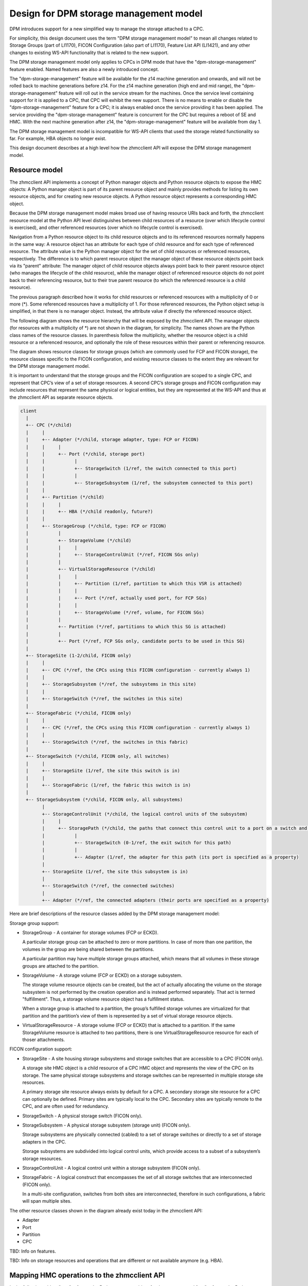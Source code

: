 .. Copyright 2018 IBM Corp. All Rights Reserved.
..
.. Licensed under the Apache License, Version 2.0 (the "License");
.. you may not use this file except in compliance with the License.
.. You may obtain a copy of the License at
..
..    http://www.apache.org/licenses/LICENSE-2.0
..
.. Unless required by applicable law or agreed to in writing, software
.. distributed under the License is distributed on an "AS IS" BASIS,
.. WITHOUT WARRANTIES OR CONDITIONS OF ANY KIND, either express or implied.
.. See the License for the specific language governing permissions and
.. limitations under the License.
..

=======================================
Design for DPM storage management model
=======================================

DPM introduces support for a new simplified way to manage the storage
attached to a CPC.

For simplicity, this design document uses the term "DPM storage management
model" to mean all changes related to Storage Groups (part of LI1170), FICON
Configuration (also part of LI1170), Feature List API (LI1421),
and any other changes to existing WS-API functionality that is related to
the new support.

The DPM storage management model only applies to CPCs in DPM mode that have
the "dpm-storage-management" feature enabled. Named features are also a newly
introduced concept.

The "dpm-storage-management" feature will be available for the z14 machine
generation and onwards, and will not be rolled back to machine generations
before z14. For the z14 machine generation (high end and mid range), the
"dpm-storage-management" feature will roll out in the service stream for the
machines. Once the service level containing support for it is applied to a
CPC, that CPC will exhibit the new support. There is no means to enable or
disable the "dpm-storage-management" feature for a CPC; it is always enabled
once the service providing it has been applied. The service providing the
"dpm-storage-management" feature is concurrent for the CPC but requires a
reboot of SE and HMC.
With the next machine generation after z14, the "dpm-storage-management"
feature will be available from day 1.

The DPM storage management model is incompatible for WS-API clients that used
the storage related functionality so far. For example, HBA objects no longer
exist.

This design document describes at a high level how the zhmcclient API will
expose the DPM storage management model.

Resource model
==============

The zhmcclient API implements a concept of Python manager objects and Python
resource objects to expose the HMC objects: A Python manager object is part of
its parent resource object and mainly provides methods for listing its own
resource objects, and for creating new resource objects. A Python resource
object represents a corresponding HMC object.

Because the DPM storage management model makes broad use of having resource URIs
back and forth, the zhmcclient resource model at the Python API level
distinguishes between child resources of a resource (over which lifecycle
control is exercised), and other referenced resources (over which no lifecycle
control is exercised).

Navigation from a Python resource object to its child resource objects and to
its referenced resources normally happens in the same way: A resource object
has an attribute for each type of child resource and for each type of
referenced resource. The attribute value is the Python manager object for the
set of child resources or referenced resources, respectively.
The difference is to which parent resource object the manager object of these
resource objects point back via its "parent" attribute: The manager object of
child resource objects always point back to their parent resource object (who
manages the lifecycle of the child resource), while the manager object of
referenced resource objects do not point back to their referencing resource,
but to their true parent resource (to which the referenced resource is a child
resource).

The previous paragraph described how it works for child resources or referenced
resources with a multiplicity of 0 or more (*). Some referenced resources have
a multiplicity of 1. For those referenced resources, the Python object setup is
simplified, in that there is no manager object. Instead, the attribute value if
directly the referenced resource object.

The following diagram shows the resource hierarchy that will be exposed by the
zhmcclient API. The manager objects (for resources with a multiplicity of *)
are not shown in the diagram, for simplicity. The names shown are the Python
class names of the resource classes.
In parenthesis follow the multiplicity, whether the resource object is a child
resource or a referenced resource, and optionally the role of these resources
within their parent or referencing resource.

The diagram shows resource classes for storage groups (which are
commonly used for FCP and FICON storage), the resource classes specific to the
FICON configuration, and existing resource classes to the extent they are
relevant for the DPM storage management model.

It is important to understand that the storage groups and the FICON
configuration are scoped to a single CPC, and represent that CPC’s view of a
set of storage resources. A second CPC’s storage groups and FICON configuration
may include resources that represent the same physical or logical entities, but
they are represented at the WS-API and thus at the zhmcclient API as separate
resource objects.

.. code-block:: text

    client
      |
      +-- CPC (*/child)
      |     |
      |     +-- Adapter (*/child, storage adapter, type: FCP or FICON)
      |     |     |
      |     |     +-- Port (*/child, storage port)
      |     |           |
      |     |           +-- StorageSwitch (1/ref, the switch connected to this port)
      |     |           |
      |     |           +-- StorageSubsystem (1/ref, the subsystem connected to this port)
      |     |
      |     +-- Partition (*/child)
      |     |     |
      |     |     +-- HBA (*/child readonly, future?)
      |     |
      |     +-- StorageGroup (*/child, type: FCP or FICON)
      |           |
      |           +-- StorageVolume (*/child)
      |           |     |
      |           |     +-- StorageControlUnit (*/ref, FICON SGs only)
      |           |
      |           +-- VirtualStorageResource (*/child)
      |           |     |
      |           |     +-- Partition (1/ref, partition to which this VSR is attached)
      |           |     |
      |           |     +-- Port (*/ref, actually used port, for FCP SGs)
      |           |     |
      |           |     +-- StorageVolume (*/ref, volume, for FICON SGs)
      |           |
      |           +-- Partition (*/ref, partitions to which this SG is attached)
      |           |
      |           +-- Port (*/ref, FCP SGs only, candidate ports to be used in this SG)
      |
      +-- StorageSite (1-2/child, FICON only)
      |     |
      |     +-- CPC (*/ref, the CPCs using this FICON configuration - currently always 1)
      |     |
      |     +-- StorageSubsystem (*/ref, the subsystems in this site)
      |     |
      |     +-- StorageSwitch (*/ref, the switches in this site)
      |
      +-- StorageFabric (*/child, FICON only)
      |     |
      |     +-- CPC (*/ref, the CPCs using this FICON configuration - currently always 1)
      |     |
      |     +-- StorageSwitch (*/ref, the switches in this fabric)
      |
      +-- StorageSwitch (*/child, FICON only, all switches)
      |     |
      |     +-- StorageSite (1/ref, the site this switch is in)
      |     |
      |     +-- StorageFabric (1/ref, the fabric this switch is in)
      |
      +-- StorageSubsystem (*/child, FICON only, all subsystems)
            |
            +-- StorageControlUnit (*/child, the logical control units of the subsystem)
            |     |
            |     +-- StoragePath (*/child, the paths that connect this control unit to a port on a switch and ultimately on an adapter of the CPC)
            |           |
            |           +-- StorageSwitch (0-1/ref, the exit switch for this path)
            |           |
            |           +-- Adapter (1/ref, the adapter for this path (its port is specified as a property)
            |
            +-- StorageSite (1/ref, the site this subsystem is in)
            |
            +-- StorageSwitch (*/ref, the connected switches)
            |
            +-- Adapter (*/ref, the connected adapters (their ports are specified as a property)

Here are brief descriptions of the resource classes added by the DPM storage
management model:

Storage group support:

* StorageGroup - A container for storage volumes (FCP or ECKD).

  A particular storage group can be attached to zero or more partitions. In
  case of more than one partition, the volumes in the group are being shared
  between the partitions.

  A particular partition may have multiple storage groups attached, which means
  that all volumes in these storage groups are attached to the partition.

* StorageVolume - A storage volume (FCP or ECKD) on a storage subsystem.

  The storage volume resource objects can be created, but the act of actually
  allocating the volume on the storage subsystem is not performed by the creation
  operation and is instead performed separately. That act is termed "fulfillment".
  Thus, a storage volume resource object has a fulfillment status.

  When a storage group is attached to a partition, the group’s fulfilled storage
  volumes are virtualized for that partition and the partition’s view of them is
  represented by a set of virtual storage resource objects.

* VirtualStorageResource - A storage volume (FCP or ECKD) that is attached to a
  partition. If the same StorageVolume resource is attached to two partitions,
  there is one VirtualStorageResource resource for each of thoser attachments.

FICON configuration support:

* StorageSite - A site housing storage subsystems and storage switches that are
  accessible to a CPC (FICON only).

  A storage site HMC object is a child resource of a CPC HMC object and
  represents the view of the CPC on its storage. The same physical storage
  subsystems and storage switches can be represented in multiple storage site
  resources.

  A primary storage site resource always exists by default for a CPC.
  A secondary storage site resource for a CPC can optionally be defined.
  Primary sites are typically local to the CPC. Secondary sites are typically
  remote to the CPC, and are often used for redundancy.

* StorageSwitch - A physical storage switch (FICON only).

* StorageSubsystem - A physical storage subsystem (storage unit) (FICON only).

  Storage subsystems are physically connected (cabled) to a set of storage
  switches or directly to a set of storage adapters in the CPC.

  Storage subsystems are subdivided into logical control units, which provide
  access to a subset of a subsystem’s storage resources.

* StorageControlUnit - A logical control unit within a storage subsystem (FICON
  only).

* StorageFabric - A logical construct that encompasses the set of all storage
  switches that are interconnected (FICON only).

  In a multi-site configuration, switches from both sites are interconnected,
  therefore in such configurations, a fabric will span multiple sites.

The other resource classes shown in the diagram already exist today in the
zhmcclient API:

* Adapter

* Port

* Partition

* CPC

TBD: Info on features.

TBD: Info on storage resources and operations that are different or not
available anymore (e.g. HBA).


Mapping HMC operations to the zhmcclient API
============================================

In the following tables, "mgr" refers to the Python manager object for the
resource, and "res" refers to the Python resource object for the resource.

**Storage group support (FCP only)**

Partition
---------

=====================================================  ==============================  ==========================================
HMC Operation Name                                     zhmcclient API                  HTTP method and URI
=====================================================  ==============================  ==========================================
Attach Storage Group                                   res.attach_storage_group()      POST /api/partitions/{partition-id}/operations/attach-storage-group
Detach Storage Group                                   res.detach_storage_group()      POST /api/partitions/{partition-id}/operations/detach-storage-group
=====================================================  ==============================  ==========================================

StorageGroup
------------

==========================  =============  ===================================
Resource Attribute          kind           Python class      
==========================  =============  ===================================
storage_volumes             */child        StorageVolumeManager
virtual_storage_resources   */child        VirtualStorageResourceManager
==========================  =============  ===================================

=====================================================  ==============================  ==========================================
HMC Operation Name                                     zhmcclient API                  HTTP method and URI
=====================================================  ==============================  ==========================================
List Storage Groups                                    mgr.list()                      GET /api/cpcs/{cpc-id}/storage-groups
Create Storage Group                                   mgr.create()                    POST /api/cpcs/{cpc-id}/storage-groups
Delete Storage Group                                   res.delete()                    DELETE /api/storage-groups/{storage-group-id}
Get Storage Group Properties                           res.properties                  GET /api/storage-groups/{storage-group-id}
Modify Storage Group Properties                        res.update_properties()         POST /api/storage-groups/{storage-group-id}
Add Candidate Adapter Ports to an FCP Sto.Grp.         res.add_candidate_ports()       POST /api/storage-groups/{storage-group-id}/operations/add-candidate-adapter-ports
Remove Candidate Adapter Ports from an FCP Sto.Grp.    res.remove_candidate_ports()    POST /api/storage-groups/{storage-group-id}/operations/remove-candidate-adapter-ports
Request Storage Group Fulfillment                      res.request_fulfillment()       POST /api/storage-groups/{storage-group-id}/operations/request-fulfillment
Get Partitions for a Storage Group                     res.list_attached_partitions()  GET /api/storage-groups/{storage-group-id}/operations/get-partitions
candidate-adapterport-uris property of storage group   res.list_candidate_ports()      
=====================================================  ==============================  ==========================================

StorageVolume
-------------

=====================================================  ==============================  ==========================================
HMC Operation Name                                     zhmcclient API                  HTTP method and URI
=====================================================  ==============================  ==========================================
List Storage Volumes of a Storage Group                mgr.list()                      GET /api/storage-groups/{storage-group-id}/storage-volumes
Modify Storage Group Properties (to create a volume)   mgr.create()
Modify Storage Group Properties (to delete a volume)   mgr.delete()
Get Storage Volume Properties                          res.properties                  GET /api/storage-groups/{storage-group-id}/storage-volumes/{storage-volume-id}
Modify Storage Group Properties (to update a volume)   res.update_properties()
Fulfill FICON Storage Volume                           res.fulfill_ficon()             POST /api/storage-groups/{storage-group-id}/storage-volumes/{storage-volume-id}/operations/fulfill-ficon-storage-volume
Unfulfill FICON Storage Volume                         res.unfulfill_ficon()           POST /api/storage-groups/{storage-group-id}/storage-volumes/{storage-volume-id}/operations/unfulfill-ficon-storage-volume
Fulfill FCP Storage Volume                             res.fulfill_fcp()               POST /api/storage-groups/{storage-group-id}/storage-volumes/{storage-volume-id}/operations/fulfill-fcp-storage-volume
=====================================================  ==============================  ==========================================

VirtualStorageResource
----------------------

==========================  =============  ===================================
Resource Attribute          kind           Python class      
==========================  =============  ===================================
attached_partition          1/ref          Partition
==========================  =============  ===================================

=====================================================  ==============================  ==========================================
HMC Operation Name                                     zhmcclient API                  HTTP method and URI
=====================================================  ==============================  ==========================================
List Virtual Storage Resources of a Storage Group      mgr.list()                      GET /api/storage-groups/{storage-group-id}/virtual-storage-resources
Get Virtual Storage Resource Properties                res.properties                  GET /api/storage-groups/{storage-group-id}/virtual-storage-resources/{virtual-storage-resource-id}
Update Virtual Storage Resource Properties             res.update_properties()         POST /api/storage-groups/{storage-group-id}/virtual-storage-resources/{virtual-storage-resource-id}
adapter-port-uris property of VSR                      res.list_actual_adapter_ports()
=====================================================  ==============================  ==========================================

**FICON configuration support**

TBD
